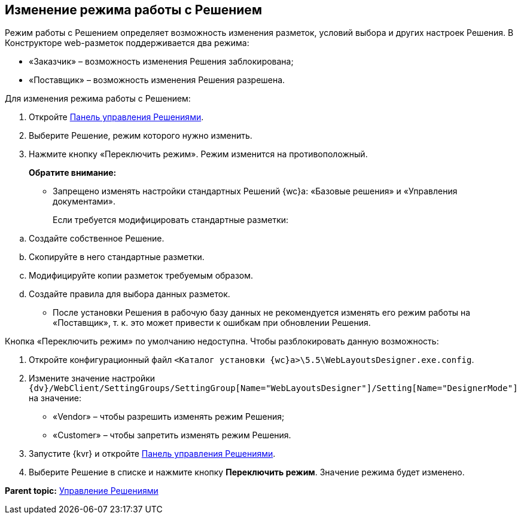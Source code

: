 
== Изменение режима работы с Решением

Режим работы с Решением определяет возможность изменения разметок, условий выбора и других настроек Решения. В Конструкторе web-pазметок поддерживается два режима:

* «Заказчик» – возможность изменения Решения заблокирована;
* «Поставщик» – возможность изменения Решения разрешена.

Для изменения режима работы с Решением:

. Откройте xref:dl_solution_controlpanel.adoc[Панель управления Решениями].
. Выберите Решение, режим которого нужно изменить.
. Нажмите кнопку «Переключить режим». Режим изменится на противоположный.
+
*Обратите внимание:*

* Запрещено изменять настройки стандартных Решений {wc}а: «Базовые решения» и «Управления документами».
+
Если требуется модифицировать стандартные разметки:

[loweralpha]
.. Создайте собственное Решение.
.. Скопируйте в него стандартные разметки.
.. Модифицируйте копии разметок требуемым образом.
.. Создайте правила для выбора данных разметок.
* После установки Решения в рабочую базу данных не рекомендуется изменять его режим работы на «Поставщик», т. к. это может привести к ошибкам при обновлении Решения.

Кнопка «Переключить режим» по умолчанию недоступна. Чтобы разблокировать данную возможность:

. Откройте конфигурационный файл [.ph .filepath]`<Каталог установки {wc}а>\5.5\WebLayoutsDesigner.exe.config`.
. Измените значение настройки [.ph .filepath]`{dv}/WebClient/SettingGroups/SettingGroup[Name="WebLayoutsDesigner"]/Setting[Name="DesignerMode"]` на значение:
* «Vendor» – чтобы разрешить изменять режим Решения;
* «Customer» – чтобы запретить изменять режим Решения.
. Запустите {kvr} и откройте xref:dl_solution_controlpanel.adoc[Панель управления Решениями].
. Выберите Решение в списке и нажмите кнопку [.ph .uicontrol]*Переключить режим*. Значение режима будет изменено.

*Parent topic:* xref:dl_solution.adoc[Управление Решениями]
